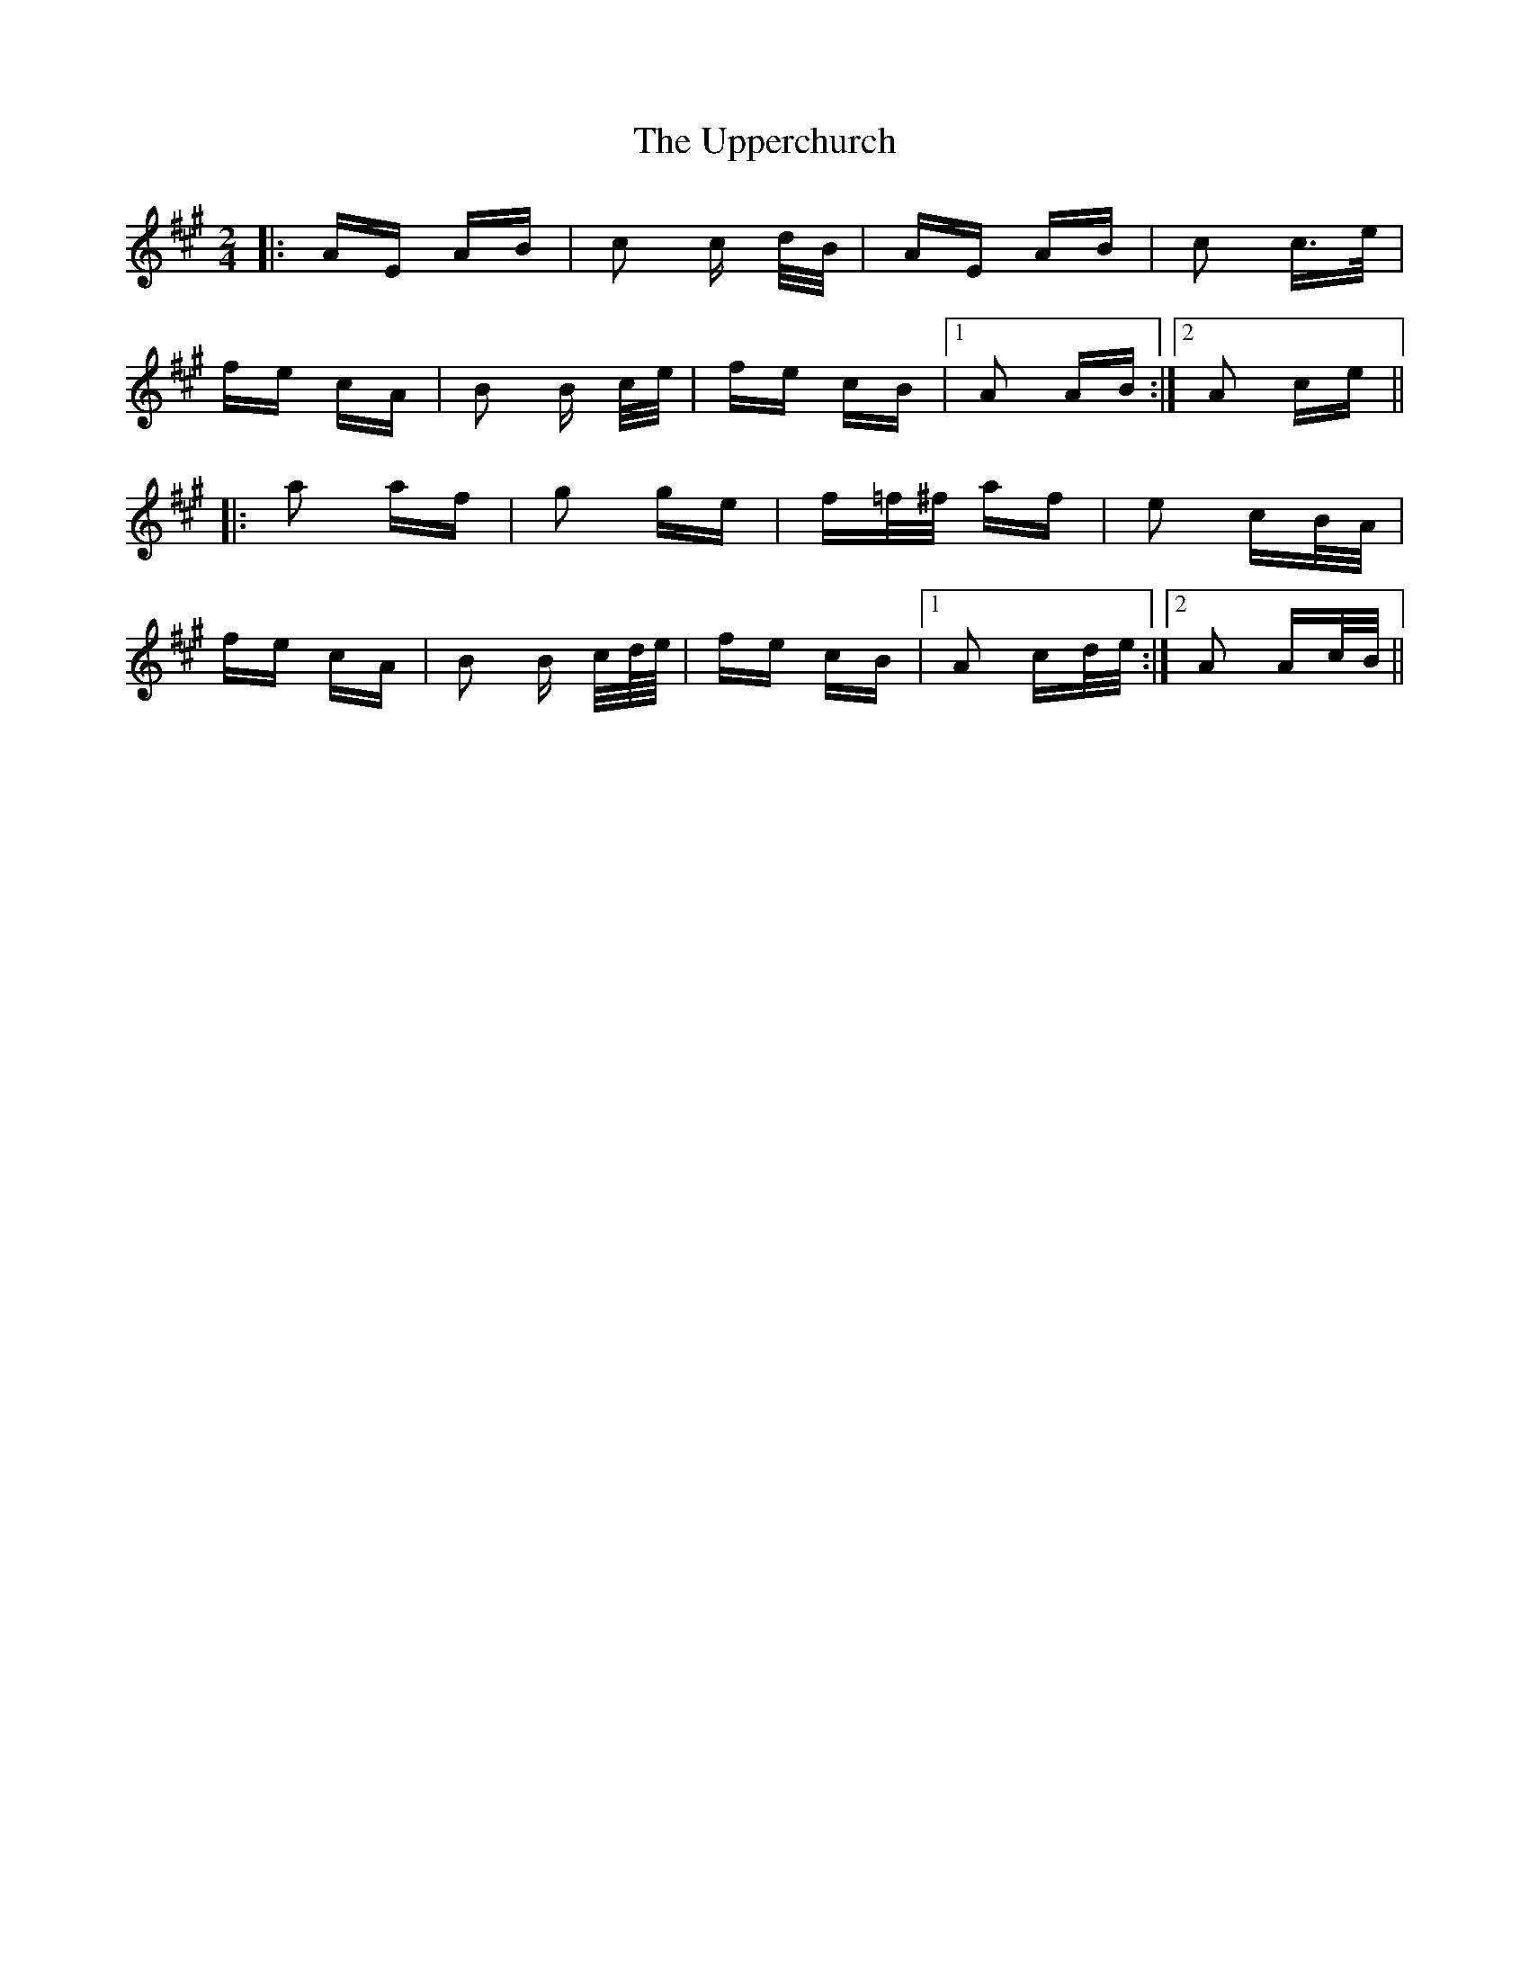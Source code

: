 X: 41670
T: Upperchurch, The
R: polka
M: 2/4
K: Amajor
|:AE AB|c2 c d/B/|AE AB|c2 c>e|
fe cA|B2 B c/e/|fe cB|1 A2 AB:|2 A2 ce||
|:a2 af|g2 ge|f=f/^f/ af|e2 cB/A/|
fe cA|B2 B c/d//e//|fe cB|1 A2 cd/e/:|2 A2 Ac/B/||

